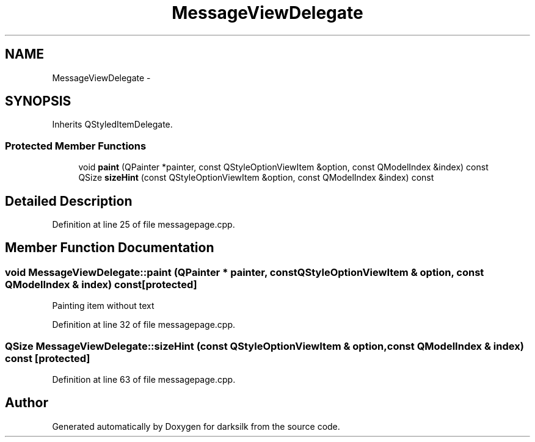 .TH "MessageViewDelegate" 3 "Wed Feb 10 2016" "Version 1.0.0.0" "darksilk" \" -*- nroff -*-
.ad l
.nh
.SH NAME
MessageViewDelegate \- 
.SH SYNOPSIS
.br
.PP
.PP
Inherits QStyledItemDelegate\&.
.SS "Protected Member Functions"

.in +1c
.ti -1c
.RI "void \fBpaint\fP (QPainter *painter, const QStyleOptionViewItem &option, const QModelIndex &index) const "
.br
.ti -1c
.RI "QSize \fBsizeHint\fP (const QStyleOptionViewItem &option, const QModelIndex &index) const "
.br
.in -1c
.SH "Detailed Description"
.PP 
Definition at line 25 of file messagepage\&.cpp\&.
.SH "Member Function Documentation"
.PP 
.SS "void MessageViewDelegate::paint (QPainter * painter, const QStyleOptionViewItem & option, const QModelIndex & index) const\fC [protected]\fP"
Painting item without text 
.PP
Definition at line 32 of file messagepage\&.cpp\&.
.SS "QSize MessageViewDelegate::sizeHint (const QStyleOptionViewItem & option, const QModelIndex & index) const\fC [protected]\fP"

.PP
Definition at line 63 of file messagepage\&.cpp\&.

.SH "Author"
.PP 
Generated automatically by Doxygen for darksilk from the source code\&.
